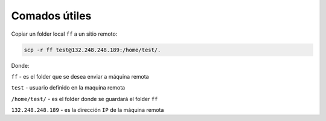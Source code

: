 Comados útiles
==============

Copiar un folder local ``ff`` a un sitio remoto:

.. code:: Bash

   scp -r ff test@132.248.248.189:/home/test/.

Donde:

``ff`` - es el folder que se desea enviar a máquina remota

``test`` - usuario definido en la maquina remota

``/home/test/`` - es el folder donde se guardará el folder ``ff``

``132.248.248.189`` - es la dirección ``IP`` de la máquina remota

